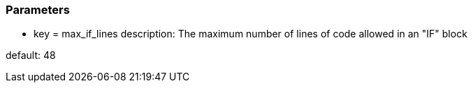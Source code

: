 === Parameters

* key = max_if_lines
description: The maximum number of lines of code allowed in an "IF" block

default: 48


